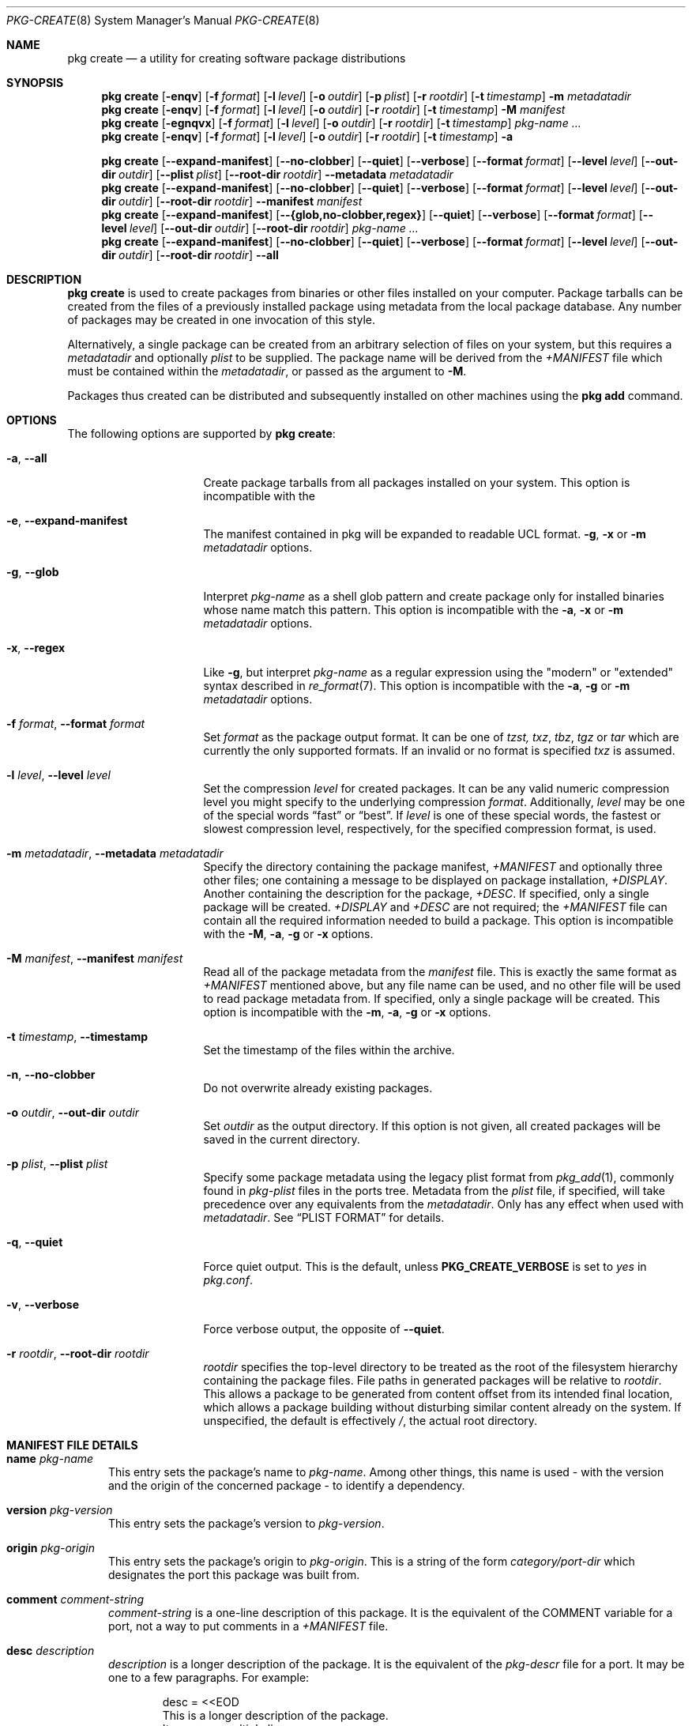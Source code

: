 .\"
.\" FreeBSD pkg - a next generation package for the installation and maintenance
.\" of non-core utilities.
.\"
.\" Redistribution and use in source and binary forms, with or without
.\" modification, are permitted provided that the following conditions
.\" are met:
.\" 1. Redistributions of source code must retain the above copyright
.\"    notice, this list of conditions and the following disclaimer.
.\" 2. Redistributions in binary form must reproduce the above copyright
.\"    notice, this list of conditions and the following disclaimer in the
.\"    documentation and/or other materials provided with the distribution.
.\"
.\"
.\"     @(#)pkg.8
.\"
.Dd October 13, 2020
.Dt PKG-CREATE 8
.Os
.\" ---------------------------------------------------------------------------
.Sh NAME
.Nm "pkg create"
.Nd a utility for creating software package distributions
.\" ---------------------------------------------------------------------------
.Sh SYNOPSIS
.Nm
.Op Fl enqv
.Op Fl f Ar format
.Op Fl l Ar level
.Op Fl o Ar outdir
.Op Fl p Ar plist
.Op Fl r Ar rootdir
.Op Fl t Ar timestamp
.Fl m Ar metadatadir
.Nm
.Op Fl enqv
.Op Fl f Ar format
.Op Fl l Ar level
.Op Fl o Ar outdir
.Op Fl r Ar rootdir
.Op Fl t Ar timestamp
.Fl M Ar manifest
.Nm
.Op Fl egnqvx
.Op Fl f Ar format
.Op Fl l Ar level
.Op Fl o Ar outdir
.Op Fl r Ar rootdir
.Op Fl t Ar timestamp
.Ar pkg-name ...
.Nm
.Op Fl enqv
.Op Fl f Ar format
.Op Fl l Ar level
.Op Fl o Ar outdir
.Op Fl r Ar rootdir
.Op Fl t Ar timestamp
.Fl a
.\" ---------------------------------------------------------------------------
.Pp
.Nm
.Op Cm --expand-manifest
.Op Cm --no-clobber
.Op Cm --quiet
.Op Cm --verbose
.Op Cm --format Ar format
.Op Cm --level Ar level
.Op Cm --out-dir Ar outdir
.Op Cm --plist Ar plist
.Op Cm --root-dir Ar rootdir
.Cm --metadata Ar metadatadir
.Nm
.Op Cm --expand-manifest
.Op Cm --no-clobber
.Op Cm --quiet
.Op Cm --verbose
.Op Cm --format Ar format
.Op Cm --level Ar level
.Op Cm --out-dir Ar outdir
.Op Cm --root-dir Ar rootdir
.Cm --manifest Ar manifest
.Nm
.Op Cm --expand-manifest
.Op Cm --{glob,no-clobber,regex}
.Op Cm --quiet
.Op Cm --verbose
.Op Cm --format Ar format
.Op Cm --level Ar level
.Op Cm --out-dir Ar outdir
.Op Cm --root-dir Ar rootdir
.Ar pkg-name ...
.Nm
.Op Cm --expand-manifest
.Op Cm --no-clobber
.Op Cm --quiet
.Op Cm --verbose
.Op Cm --format Ar format
.Op Cm --level Ar level
.Op Cm --out-dir Ar outdir
.Op Cm --root-dir Ar rootdir
.Cm --all
.\" ---------------------------------------------------------------------------
.Sh DESCRIPTION
.Nm
is used to create packages from binaries or other files installed on
your computer.
Package tarballs can be created from the files of a previously installed
package using metadata from the local package database.
Any number of packages may be created in one invocation of this style.
.Pp
Alternatively, a single package can be created from an arbitrary
selection of files on your system, but this requires a
.Ar metadatadir
and optionally
.Ar plist
to be supplied.
The package name will be derived from the
.Pa +MANIFEST
file which must be contained within the
.Ar metadatadir ,
or passed as the argument to
.Fl M .
.Pp
Packages thus created can be distributed and subsequently installed on
other machines using the
.Cm pkg add
command.
.\" ---------------------------------------------------------------------------
.Sh OPTIONS
The following options are supported by
.Nm :
.Bl -tag -width ".Fl m Ar metadatadir"
.It Fl a , Cm --all
Create package tarballs from all packages installed on your system.
This option is incompatible with the
.It Fl e , Cm --expand-manifest
The manifest contained in pkg will be expanded to readable UCL format.
.Fl g , x
or
.Fl m Ar metadatadir
options.
.It Fl g , Cm --glob
Interpret
.Ar pkg-name
as a shell glob pattern and create package only for installed binaries whose
name match this pattern.
This option is incompatible with the
.Fl a , x
or
.Fl m Ar metadatadir
options.
.It Fl x , Cm --regex
Like
.Fl g ,
but interpret
.Ar pkg-name
as a regular expression using the "modern" or "extended" syntax described in
.Xr re_format 7 .
This option is incompatible with the
.Fl a , g
or
.Fl m Ar metadatadir
options.
.It Fl f Ar format , Cm --format Ar format
Set
.Ar format
as the package output format.
It can be one of
.Ar tzst, txz , tbz , tgz
or
.Ar tar
which are currently the only supported formats.
If an invalid or no format is specified
.Ar txz
is assumed.
.It Fl l Ar level , Cm --level Ar level
Set the compression
.Ar level
for created packages.
It can be any valid numeric compression level you might specify to the
underlying compression
.Ar format .
Additionally,
.Ar level
may be one of the special words
.Dv Dq fast
or
.Dv Dq best .
If
.Ar level
is one of these special words, the fastest or slowest compression level,
respectively, for the specified compression format, is used.
.It Fl m Ar metadatadir , Cm --metadata Ar metadatadir
Specify the directory containing the package manifest,
.Pa +MANIFEST
and optionally three other files; one containing a message to be
displayed on package installation,
.Pa +DISPLAY .
Another containing the description for the package,
.Pa +DESC .
If specified, only a single package will be created.
.Pa +DISPLAY
and
.Pa +DESC
are not required; the
.Pa +MANIFEST
file can contain all the required information needed to build a
package.
This option is incompatible with the
.Fl M , a , g
or
.Fl x
options.
.It Fl M Ar manifest , Cm --manifest Ar manifest
Read all of the package metadata from the
.Ar manifest
file.
This is exactly the same format as
.Pa +MANIFEST
mentioned above, but any file name can be used, and no
other file will be used to read package metadata from.
If specified, only a single package will be created.
This option is incompatible with the
.Fl m , a , g
or
.Fl x
options.
.It Fl t Ar timestamp , Cm --timestamp
Set the timestamp of the files within the archive.
.It Fl n , Cm --no-clobber
Do not overwrite already existing packages.
.It Fl o Ar outdir , Cm --out-dir Ar outdir
Set
.Ar outdir
as the output directory.
If this option is not given, all created packages will
be saved in the current directory.
.It Fl p Ar plist , Cm --plist Ar plist
Specify some package metadata using the legacy plist format from
.Xr pkg_add 1 ,
commonly found in
.Pa pkg-plist
files in the ports tree.
Metadata from the
.Ar plist
file, if specified, will take precedence over any equivalents from
the
.Ar metadatadir .
Only has any effect when used with
.Ar metadatadir .
See
.Sx "PLIST FORMAT"
for details.
.It Fl q , Cm --quiet
Force quiet output.
This is the default, unless
.Cm PKG_CREATE_VERBOSE
is set to
.Ar yes
in
.Pa pkg.conf .
.It Fl v , Cm --verbose
Force verbose output, the opposite of
.Cm --quiet .
.It Fl r Ar rootdir , Cm --root-dir Ar rootdir
.Ar rootdir
specifies the top-level directory to be treated as the root of the
filesystem hierarchy containing the package files.
File paths in generated packages will be relative to
.Ar rootdir .
This allows a package to be generated from content offset from its
intended final location, which allows a package building without
disturbing similar content already on the system.
If unspecified, the default is effectively
.Pa / ,
the actual root directory.
.El
.\" ---------------------------------------------------------------------------
.Sh MANIFEST FILE DETAILS
.Bl -tag -width ".Cm www"
.It Cm name Ar pkg-name
This entry sets the package's name to
.Ar pkg-name . \" TODO: Find out why there is a space after the ``.''
Among other things, this name is used - with the version and the origin of the
concerned package - to identify a dependency.
.It Cm version Ar pkg-version
This entry sets the package's version to
.Ar pkg-version .
.It Cm origin Ar pkg-origin
This entry sets the package's origin to
.Ar pkg-origin .
This is a string of the form
.Pa category/port-dir
which designates the port this package was built from.
.It Cm comment Ar comment-string
.Ar comment-string
is a one-line description of this package.
It is the equivalent of the
.Dv COMMENT
variable for a port, not a way to put comments in a
.Pa +MANIFEST
file.
.It Cm desc Ar description
.Ar description
is a longer description of the package.
It is the equivalent of the
.Pa pkg-descr
file for a port.
It may be one to a few paragraphs.
For example:
.Bd -literal -offset indent
desc = <<EOD
   This is a longer description of the package.
   It can span multiple lines.

   It can also span multiple paragraphs.
EOD
.Ed
.It Cm arch Ar cpu-type
The architecture of the machine the package was built on.
.Ar cpu-type
takes values like x86, amd64...
.It Cm www Ar url
The software's official website.
.It Cm maintainer Ar mail-address
The maintainer's mail address.
.It Cm prefix Ar path-prefix
The path where the files contained in this package are installed
.Pq usually Pa /usr/local .
.It Cm flatsize Ar size
The size that the files contained in this package will occupy on your system
once uncompressed.
This value does not take into account files stored in the
package database.
.It Cm deps Ar dep-name dep-origin dep-version
Associative array of package dependencies, keyed on
.Ar dep-name
and with values
.Cm version Ar dep-version
and
.Cm origin Ar dep-origin .
For example:
.Bd -literal -offset indent
"deps" : {
   "pstree" : {
      "version" : "2.36",
      "origin" : "sysutils/pstree"
   },
   "cdiff" : {
      "version" : "0.9.6.20140711,1",
      "origin" : "textproc/cdiff"
   },
},
.Ed
.It Cm conflict Ar pkg-glob
Flag this package as incompatible with the one designated by
.Ar pkg-glob .
Conflicting packages cannot be installed on the same system as they may contain
references to the same files.
.It Cm option Ar option-name option-value
Set the option
.Ar option-name
to the value
.Ar option-value .
.It Cm file Ar sha256-hash path
.Cm file
entries list files included in the package.
If the file is a regular one, such
an entry contains its sha256 digest along with its path.
If a packaged file is
a link, you must use this entry's other form, as described below.
.It Cm file Ar - path
Same as above but for file links.
The sha256 hash is replaced with a
.Ar -
(dash).
.It Cm dir Ar path
Mimics the
.Cm file
entry but for directories.
.El
.Sh PLIST FORMAT
The following describes the plist format:
.Pp
The plist is a sequential list of lines which can have keywords prepended.
A keyword starts with an
.Sq @ .
Lines not starting with a keyword are considered as paths to a file.
If started with a
.Sq /
then it is considered an absolute path.
Otherwise the file is considered as relative to
.Ev PREFIX .
.Pp
Keyword lines are formed as follows:
.Ar @keyword
.Ar line
.Pp
Available keywords are the following:
.Pp
.Bl -tag -width indent -compact
.It Cm @cwd Op Ar directory
Set the internal directory pointer to point to
.Ar directory .
All subsequent filenames will be assumed relative to this directory.
.It Cm @mode Ar mode
Set default permission for all subsequently extracted files to
.Ar mode .
Format is the same as that used by the
.Cm chmod
command.
Use without an arg to set back to default (mode of the file while being packed)
permissions.
.It Cm @owner Ar user
Set default ownership for all subsequent files to
.Ar user .
Use without an arg to set back to default (root)
ownership.
.It Cm @group Ar group
Set default group ownership for all subsequent files to
.Ar group .
Use without an arg to set back to default (wheel)
group ownership.
.It Cm @comment Ar string
The line will be ignored when packing.
.It Cm @dir Ar name
Declare directory
.Pa name
to be deleted at deinstall time.
By default, most directories created by a package installation are
deleted automatically when the package is deinstalled, so this directive is
only needed for empty directories or directories outside of
.Ev PREFIX .
These directives should appear at the end of the package list.
If the directory is not empty a warning will be printed, and the
directory will not be removed.
(Subdirectories should be listed before parent directories.)
.It Cm @include Ar name
Include the
.Pa name
plist file to the plist currently being parsed. the
.Pa name
will be opened relatively to the main plist file being parsed.
Note: only one level of
.Cm @include
is allowed
.El
.Sh ESCAPE SEQUENCES
.\" ---------------------------------------------------------------------------
.Sh ENVIRONMENT
The following environment variables affect the execution of
.Nm .
See
.Xr pkg.conf 5
for further description.
.Bl -tag -width ".Ev NO_DESCRIPTIONS"
.It Ev PKG_DBDIR
.It Ev PLIST_KEYWORDS_DIR
.It Ev PORTSDIR
.It Ev SOURCE_DATE_EPOCH
Set the timestamp for every single file in the archive to the one
specified in the environment variable
.El
.\" ---------------------------------------------------------------------------
.Sh FILES
See
.Xr pkg.conf 5 .
.\" ---------------------------------------------------------------------------
.Sh EXAMPLES
Create package files for installed packages:
.Dl % pkg create -a -o /usr/ports/packages/All
.Pp
Create package file for pkg:
.Dl % pkg create -o /usr/ports/packages/All pkg
.\" ---------------------------------------------------------------------------
.Sh SEE ALSO
.Xr pkg_create 3 ,
.Xr pkg_printf 3 ,
.Xr pkg_repos 3 ,
.Xr pkg-keywords 5 ,
.Xr pkg-lua-script 5 ,
.Xr pkg-repository 5 ,
.Xr pkg-script 5 ,
.Xr pkg-triggers 5 ,
.Xr pkg.conf 5 ,
.Xr pkg 8 ,
.Xr pkg-add 8 ,
.Xr pkg-alias 8 ,
.Xr pkg-annotate 8 ,
.Xr pkg-audit 8 ,
.Xr pkg-autoremove 8 ,
.Xr pkg-backup 8 ,
.Xr pkg-check 8 ,
.Xr pkg-clean 8 ,
.Xr pkg-config 8 ,
.Xr pkg-delete 8 ,
.Xr pkg-fetch 8 ,
.Xr pkg-info 8 ,
.Xr pkg-install 8 ,
.Xr pkg-lock 8 ,
.Xr pkg-query 8 ,
.Xr pkg-register 8 ,
.Xr pkg-repo 8 ,
.Xr pkg-rquery 8 ,
.Xr pkg-search 8 ,
.Xr pkg-set 8 ,
.Xr pkg-shell 8 ,
.Xr pkg-shlib 8 ,
.Xr pkg-ssh 8 ,
.Xr pkg-stats 8 ,
.Xr pkg-triggers 8 ,
.Xr pkg-update 8 ,
.Xr pkg-updating 8 ,
.Xr pkg-upgrade 8 ,
.Xr pkg-version 8 ,
.Xr pkg-which 8
